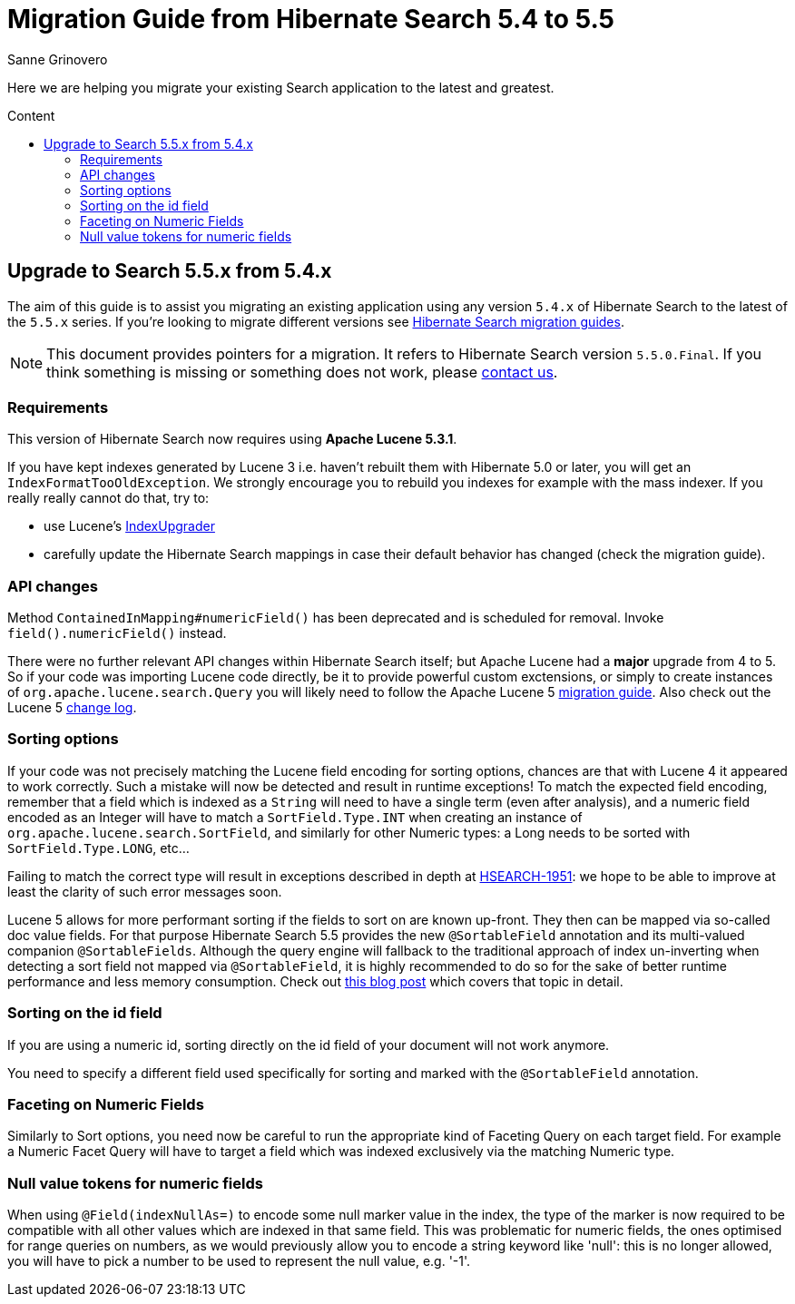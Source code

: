 = Migration Guide from Hibernate Search {from_version_short} to {to_version_short}
Sanne Grinovero
:awestruct-layout: project-standard
:awestruct-project: search
:toc:
:toc-placement: preamble
:toc-title: Content
:to_version_short: 5.5
:from_version_short: 5.4
:reference_version_full: 5.5.0.Final

Here we are helping you migrate your existing Search application to the latest and greatest.

== Upgrade to Search {to_version_short}.x from {from_version_short}.x

The aim of this guide is to assist you migrating an existing application using any version `{from_version_short}.x` of Hibernate Search to the latest of the `{to_version_short}.x` series.
If you're looking to migrate different versions see link:/search/documentation/migrate[Hibernate Search migration guides].

NOTE: This document provides pointers for a migration.
It refers to Hibernate Search version `{reference_version_full}`. If you think something is missing or something does not work, please link:/community[contact us].

=== Requirements

This version of Hibernate Search now requires using *Apache Lucene 5.3.1*.

If you have kept indexes generated by Lucene 3 i.e. haven't rebuilt them with Hibernate 5.0 or later,
you will get an `IndexFormatTooOldException`.
We strongly encourage you to rebuild you indexes for example with the mass indexer.
If you really really cannot do that, try to:

* use Lucene's http://lucene.apache.org/core/5_3_0/MIGRATE.html[IndexUpgrader]
* carefully update the Hibernate Search mappings in case their default behavior has changed (check the migration guide).

=== API changes

Method `ContainedInMapping#numericField()` has been deprecated and is scheduled for removal. Invoke `field().numericField()` instead.

There were no further relevant API changes within Hibernate Search itself; but Apache Lucene had a *major* upgrade from 4 to 5.
So if your code was importing Lucene code directly, be it to provide powerful custom exctensions, or simply to create instances of `org.apache.lucene.search.Query` you will likely need
to follow the Apache Lucene 5 link:http://lucene.apache.org/core/5_3_0/MIGRATE.html[migration guide].
Also check out the Lucene 5 link:http://lucene.apache.org/core/5_3_0/changes/Changes.html[change log].

=== Sorting options

If your code was not precisely matching the Lucene field encoding for sorting options, chances are that with Lucene 4 it appeared to work correctly.
Such a mistake will now be detected and result in runtime exceptions! To match the expected field encoding,
remember that a field which is indexed as a `String` will need to have a single term (even after analysis),
and a numeric field encoded as an Integer will have to match a `SortField.Type.INT` when creating an instance of `org.apache.lucene.search.SortField`,
and similarly for other Numeric types: a Long needs to be sorted with `SortField.Type.LONG`, etc...

Failing to match the correct type will result in exceptions described in depth at link:https://hibernate.atlassian.net/browse/HSEARCH-1951[HSEARCH-1951]:
we hope to be able to improve at least the clarity of such error messages soon.

Lucene 5 allows for more performant sorting if the fields to sort on are known up-front. They then can be mapped via so-called doc value fields.
For that purpose Hibernate Search 5.5 provides the new `@SortableField` annotation and its multi-valued companion `@SortableFields`.
Although the query engine will fallback to the traditional approach of index un-inverting when detecting a sort field not mapped via `@SortableField`,
it is highly recommended to do so for the sake of better runtime performance and less memory consumption.
Check out http://in.relation.to/2015/09/14/sorting-in-hibernate-search-55/[this blog post] which covers that topic in detail.

=== Sorting on the id field

If you are using a numeric id, sorting directly on the id field of your document will not work anymore.

You need to specify a different field used specifically for sorting and marked with the `@SortableField` annotation.

=== Faceting on Numeric Fields

Similarly to Sort options, you need now be careful to run the appropriate kind of Faceting Query on each target field.
For example a Numeric Facet Query will have to target a field which was indexed exclusively via the matching Numeric type.

=== Null value tokens for numeric fields

When using `@Field(indexNullAs=)` to encode some null marker value in the index, the type of the marker is now required to be compatible with all other values which are indexed in that same field.
This was problematic for numeric fields, the ones optimised for range queries on numbers, as we would previously allow you to encode a string keyword like 'null':
this is no longer allowed, you will have to pick a number to be used to represent the null value, e.g. '-1'.

